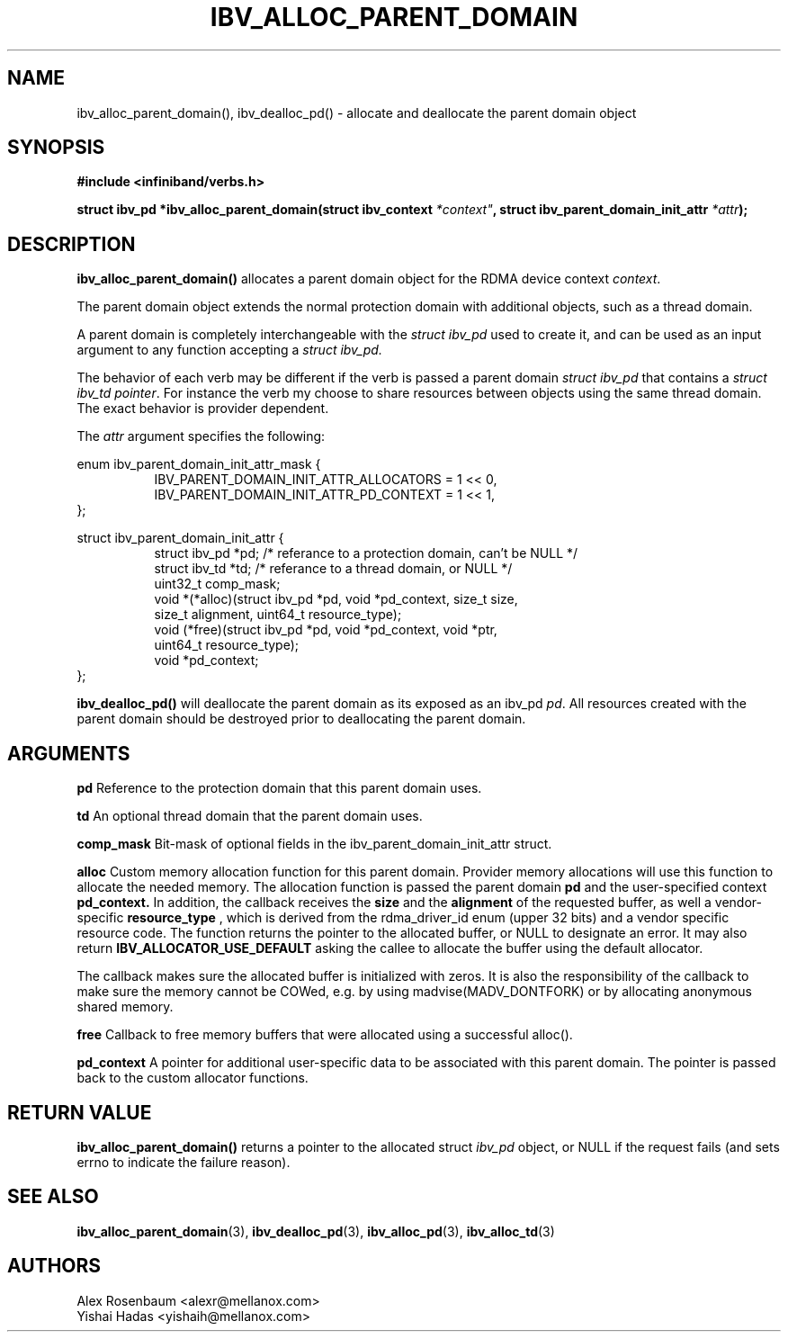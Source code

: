 .\" -*- nroff -*-
.\" Licensed under the OpenIB.org BSD license (FreeBSD Variant) - See COPYING.md
.\"
.TH IBV_ALLOC_PARENT_DOMAIN 3 2017-11-06 libibverbs "Libibverbs Programmer's Manual"
.SH "NAME"
ibv_alloc_parent_domain(), ibv_dealloc_pd() \- allocate and deallocate the parent domain object
.SH "SYNOPSIS"
.nf
.B #include <infiniband/verbs.h>
.sp
.BI "struct ibv_pd *ibv_alloc_parent_domain(struct ibv_context "*context" ", struct ibv_parent_domain_init_attr " "*attr");
.sp
.SH "DESCRIPTION"
.B ibv_alloc_parent_domain()
allocates a parent domain object for the RDMA device context
.I context\fR.
.sp
The parent domain object extends the normal protection domain with additional
objects, such as a thread domain.
.sp
A parent domain is completely interchangeable with the
.I
struct ibv_pd
used to create it, and can be used as an input argument to any function accepting a
.I
struct ibv_pd.
.sp
The behavior of each verb may be different if the verb is passed a parent
domain
.I
struct ibv_pd
that contains a
.I
struct ibv_td pointer\fR.
For instance the verb my choose to share resources
between objects using the same thread domain. The exact behavior is provider
dependent.
.sp
The
.I attr
argument specifies the following:
.PP
.nf
enum ibv_parent_domain_init_attr_mask {
.in +8
IBV_PARENT_DOMAIN_INIT_ATTR_ALLOCATORS = 1 << 0,
IBV_PARENT_DOMAIN_INIT_ATTR_PD_CONTEXT = 1 << 1,
.in -8
};

struct ibv_parent_domain_init_attr {
.in +8
struct ibv_pd *pd; /* referance to a protection domain, can't be NULL */
struct ibv_td *td; /* referance to a thread domain, or NULL */
uint32_t comp_mask;
void *(*alloc)(struct ibv_pd *pd, void *pd_context, size_t size,
               size_t alignment, uint64_t resource_type);
void (*free)(struct ibv_pd *pd, void *pd_context, void *ptr,
             uint64_t resource_type);
void *pd_context;
.in -8
};
.fi
.PP
.sp
.B ibv_dealloc_pd()
will deallocate the parent domain as its exposed as an ibv_pd
.I pd\fR.
All resources created with the parent domain
should be destroyed prior to deallocating the parent domain\fR.
.SH "ARGUMENTS"
.B pd
Reference to the protection domain that this parent domain uses.
.PP
.B td
An optional thread domain that the parent domain uses.
.PP
.B comp_mask
Bit-mask of optional fields in the ibv_parent_domain_init_attr struct.
.PP
.B alloc
Custom memory allocation function for this parent domain. Provider
memory allocations will use this function to allocate the needed memory.
The allocation function is passed the parent domain
.B pd
and the user-specified context
.B pd_context.
In addition, the callback receives the
.B size
and the
.B alignment
of the requested buffer, as well a vendor-specific
.B resource_type
, which is derived from the rdma_driver_id enum (upper 32 bits) and a vendor
specific resource code.
The function returns the pointer to the allocated buffer, or NULL to
designate an error.  It may also return
.B IBV_ALLOCATOR_USE_DEFAULT
asking the callee to allocate the buffer using the default allocator.

The callback makes sure the allocated buffer is initialized with zeros. It is
also the responsibility of the callback to make sure the memory cannot be
COWed, e.g. by using madvise(MADV_DONTFORK) or by allocating anonymous shared
memory.
.PP
.B free
Callback to free memory buffers that were allocated using a successful
alloc().
.PP
.B pd_context
A pointer for additional user-specific data to be associated with this
parent domain. The pointer is passed back to the custom allocator functions.
.SH "RETURN VALUE"
.B ibv_alloc_parent_domain()
returns a pointer to the allocated struct
.I ibv_pd
object, or NULL if the request fails (and sets errno to indicate the failure reason).
.sp
.SH "SEE ALSO"
.BR ibv_alloc_parent_domain (3),
.BR ibv_dealloc_pd (3),
.BR ibv_alloc_pd (3),
.BR ibv_alloc_td (3)
.SH "AUTHORS"
.TP
Alex Rosenbaum <alexr@mellanox.com>
.TP
Yishai Hadas <yishaih@mellanox.com>
